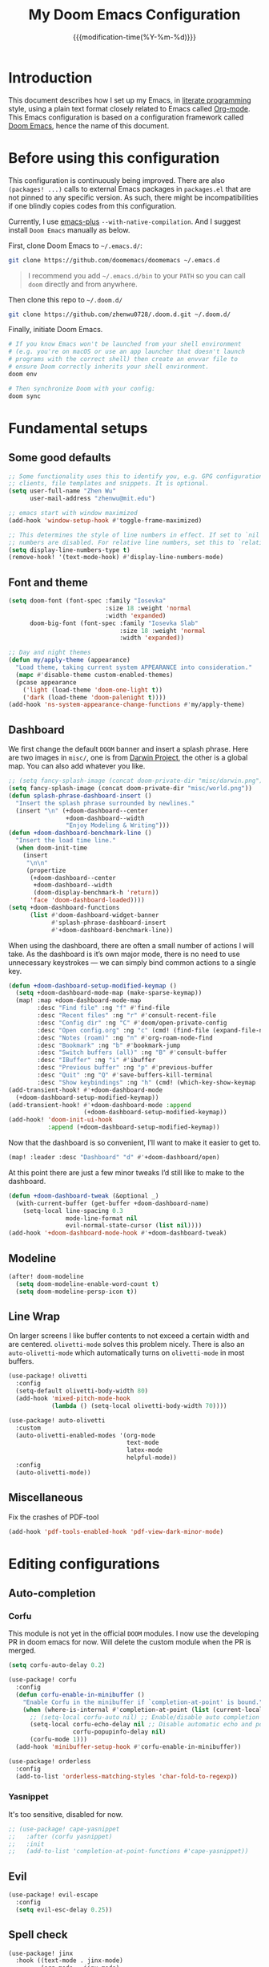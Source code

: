 #+title: My Doom Emacs Configuration
#+date: {{{modification-time(%Y-%m-%d)}}}

* Introduction
This document describes how I set up my Emacs, in [[https://en.wikipedia.org/wiki/Literate_programming][literate programming]]
style, using a plain text format closely related to Emacs called
[[https://orgmode.org/][Org-mode]]. This Emacs configuration is based on a configuration framework
called [[https://github.com/doomemacs/][Doom Emacs]], hence the name of this document.

* Before using this configuration
This configuration is continuously being improved.
There are also =(packages! ...)=  calls to external Emacs packages
in =packages.el= that are not pinned to any specific version.
As such, there might be incompatibilities if one blindly copies codes
from this configuration.

Currently, I use [[https://github.com/d12frosted/homebrew-emacs-plus][emacs-plus]] =--with-native-compilation=.
And I suggest install =Doom Emacs= manually as below.

First, clone Doom Emacs to =~/.emacs.d/=:
#+BEGIN_SRC bash :tangle no :eval no
git clone https://github.com/doomemacs/doomemacs ~/.emacs.d
#+END_SRC

#+begin_quote
I recommend you add =~/.emacs.d/bin= to your ~PATH~ so you can call =doom= directly and from anywhere.
#+end_quote

Then clone this repo to =~/.doom.d/=
#+begin_src bash :tangle no :eval no
git clone https://github.com/zhenwu0728/.doom.d.git ~/.doom.d/
#+end_src

Finally, initiate Doom Emacs.
#+begin_src bash :tangle no :eval no
# If you know Emacs won't be launched from your shell environment
# (e.g. you're on macOS or use an app launcher that doesn't launch
# programs with the correct shell) then create an envvar file to
# ensure Doom correctly inherits your shell environment.
doom env

# Then synchronize Doom with your config:
doom sync
#+end_src

* Fundamental setups
** Some good defaults
#+begin_src emacs-lisp
;; Some functionality uses this to identify you, e.g. GPG configuration, email
;; clients, file templates and snippets. It is optional.
(setq user-full-name "Zhen Wu"
      user-mail-address "zhenwu@mit.edu")

;; emacs start with window maximized
(add-hook 'window-setup-hook #'toggle-frame-maximized)

;; This determines the style of line numbers in effect. If set to `nil', line
;; numbers are disabled. For relative line numbers, set this to `relative'.
(setq display-line-numbers-type t)
(remove-hook! '(text-mode-hook) #'display-line-numbers-mode)
#+end_src

** Font and theme
#+begin_src emacs-lisp
(setq doom-font (font-spec :family "Iosevka"
                           :size 18 :weight 'normal
                           :width 'expanded)
      doom-big-font (font-spec :family "Iosevka Slab"
                               :size 18 :weight 'normal
                               :width 'expanded))

;; Day and night themes
(defun my/apply-theme (appearance)
  "Load theme, taking current system APPEARANCE into consideration."
  (mapc #'disable-theme custom-enabled-themes)
  (pcase appearance
    ('light (load-theme 'doom-one-light t))
    ('dark (load-theme 'doom-palenight t))))
(add-hook 'ns-system-appearance-change-functions #'my/apply-theme)
#+end_src

** Dashboard
We first change the default =DOOM= banner and insert a splash phrase.
Here are two images in =misc/=, one is from [[https://github.com/darwinproject][Darwin Project]], the other
is a global map. You can also add whatever you like.
#+begin_src emacs-lisp
;; (setq fancy-splash-image (concat doom-private-dir "misc/darwin.png"))
(setq fancy-splash-image (concat doom-private-dir "misc/world.png"))
(defun splash-phrase-dashboard-insert ()
  "Insert the splash phrase surrounded by newlines."
  (insert "\n" (+doom-dashboard--center
                +doom-dashboard--width
                "Enjoy Modeling & Writing")))
(defun +doom-dashboard-benchmark-line ()
  "Insert the load time line."
  (when doom-init-time
    (insert
     "\n\n"
     (propertize
      (+doom-dashboard--center
       +doom-dashboard--width
       (doom-display-benchmark-h 'return))
      'face 'doom-dashboard-loaded))))
(setq +doom-dashboard-functions
      (list #'doom-dashboard-widget-banner
            #'splash-phrase-dashboard-insert
            #'+doom-dashboard-benchmark-line))
#+end_src

When using the dashboard, there are often a small number of
actions I will take. As the dashboard is it’s own major mode,
there is no need to use unnecessary keystrokes — we can simply
bind common actions to a single key.
#+begin_src emacs-lisp
(defun +doom-dashboard-setup-modified-keymap ()
  (setq +doom-dashboard-mode-map (make-sparse-keymap))
  (map! :map +doom-dashboard-mode-map
        :desc "Find file" :ng "f" #'find-file
        :desc "Recent files" :ng "r" #'consult-recent-file
        :desc "Config dir" :ng "C" #'doom/open-private-config
        :desc "Open config.org" :ng "c" (cmd! (find-file (expand-file-name "config.org" doom-user-dir)))
        :desc "Notes (roam)" :ng "n" #'org-roam-node-find
        :desc "Bookmark" :ng "b" #'bookmark-jump
        :desc "Switch buffers (all)" :ng "B" #'consult-buffer
        :desc "IBuffer" :ng "i" #'ibuffer
        :desc "Previous buffer" :ng "p" #'previous-buffer
        :desc "Quit" :ng "Q" #'save-buffers-kill-terminal
        :desc "Show keybindings" :ng "h" (cmd! (which-key-show-keymap '+doom-dashboard-mode-map))))
(add-transient-hook! #'+doom-dashboard-mode
  (+doom-dashboard-setup-modified-keymap))
(add-transient-hook! #'+doom-dashboard-mode :append
                     (+doom-dashboard-setup-modified-keymap))
(add-hook! 'doom-init-ui-hook
           :append (+doom-dashboard-setup-modified-keymap))
#+end_src
Now that the dashboard is so convenient, I’ll want to make it
easier to get to.
#+begin_src emacs-lisp
(map! :leader :desc "Dashboard" "d" #'+doom-dashboard/open)
#+end_src

At this point there are just a few minor tweaks I’d still like to
make to the dashboard.
#+begin_src emacs-lisp
(defun +doom-dashboard-tweak (&optional _)
  (with-current-buffer (get-buffer +doom-dashboard-name)
    (setq-local line-spacing 0.3
                mode-line-format nil
                evil-normal-state-cursor (list nil))))
(add-hook '+doom-dashboard-mode-hook #'+doom-dashboard-tweak)
#+end_src

** Modeline
#+begin_src emacs-lisp
(after! doom-modeline
  (setq doom-modeline-enable-word-count t)
  (setq doom-modeline-persp-icon t))
#+end_src

** Line Wrap
On larger screens I like buffer contents to not exceed a certain
width and are centered. =olivetti-mode= solves this problem nicely.
There is also an =auto-olivetti-mode=  which automatically turns on
=olivetti-mode= in most buffers.
#+begin_src emacs-lisp
(use-package! olivetti
  :config
  (setq-default olivetti-body-width 80)
  (add-hook 'mixed-pitch-mode-hook
            (lambda () (setq-local olivetti-body-width 70))))

(use-package! auto-olivetti
  :custom
  (auto-olivetti-enabled-modes '(org-mode
                                 text-mode
                                 latex-mode
                                 helpful-mode))
  :config
  (auto-olivetti-mode))
#+end_src

** Miscellaneous
Fix the crashes of PDF-tool
#+begin_src emacs-lisp
(add-hook 'pdf-tools-enabled-hook 'pdf-view-dark-minor-mode)
#+end_src

* Editing configurations
** Auto-completion
*** Corfu
This module is not yet in the official =DOOM= modules.
I now use the developing PR in doom emacs for now.
Will delete the custom module when the PR is merged.
#+begin_src emacs-lisp
(setq corfu-auto-delay 0.2)

(use-package! corfu
  :config
  (defun corfu-enable-in-minibuffer ()
    "Enable Corfu in the minibuffer if `completion-at-point' is bound."
    (when (where-is-internal #'completion-at-point (list (current-local-map)))
      ;; (setq-local corfu-auto nil) ;; Enable/disable auto completion
      (setq-local corfu-echo-delay nil ;; Disable automatic echo and popup
                  corfu-popupinfo-delay nil)
      (corfu-mode 1)))
  (add-hook 'minibuffer-setup-hook #'corfu-enable-in-minibuffer))

(use-package! orderless
  :config
  (add-to-list 'orderless-matching-styles 'char-fold-to-regexp))
#+end_src
*** Yasnippet
It's too sensitive, disabled for now.
#+begin_src emacs-lisp
;; (use-package! cape-yasnippet
;;   :after (corfu yasnippet)
;;   :init
;;   (add-to-list 'completion-at-point-functions #'cape-yasnippet))
#+end_src

** Evil
#+begin_src emacs-lisp
(use-package! evil-escape
  :config
  (setq evil-esc-delay 0.25))
#+end_src

** Spell check
#+begin_src emacs-lisp
(use-package! jinx
  :hook ((text-mode . jinx-mode)
         (org-mode . jinx-mode)
         (latex-mode . jinx-mode)
         (markdown-mode . jinx-mode))
  :bind ([remap ispell-word] . jinx-correct))

(setq ispell-dictionary "en-custom")
(setq ispell-personal-dictionary
      (expand-file-name "misc/ispell_personal" doom-private-dir))
#+end_src

* Major modes and language-specific configurations
** Org-mode
I came to Emacs for coding, but eventually what kept me using it is
Org-mode. In fact, I spend most of my time in an Org-mode buffer.
It’s just that good.
*** Visual-related configs
**** Custom faces
#+begin_src emacs-lisp
(after! org
  ;; Set some faces
  (custom-set-faces!
    `((org-quote)
      :foreground ,(doom-color 'blue) :extend t)
    `((org-document-title)
      :foreground ,(face-attribute 'org-document-title :foreground)
      :height 1.3 :extend t :weight bold)
    `((org-level-1)
      :foreground ,(face-attribute 'outline-1 :foreground)
      :height 1.1 :weight bold)
    `((org-level-2)
      :foreground ,(face-attribute 'outline-2 :foreground)
      :weight bold)
    `((org-block-begin-line org-block-end-line)
      :background ,(doom-color 'bg)))
  ;; Change how LaTeX and image previews are shown
  (setq org-highlight-latex-and-related '(native entities script)
        org-image-actual-width (min (/ (display-pixel-width) 3) 800)))
#+end_src
**** Org-modern
#+begin_src emacs-lisp
(use-package! org-modern
  :hook (
         (org-modern-mode . my/org-modern-spacing)
         (org-mode . org-modern-mode))
  :config
  (defun my/org-modern-spacing ()
    (setq-local line-spacing
                (if org-modern-mode
                    0.1 0.1)))
  (setq
   ;; Edit settings
   org-auto-align-tags nil
   org-tags-column 0
   org-catch-invisible-edits 'show-and-error
   org-special-ctrl-a/e t
   org-insert-heading-respect-content t
   ;; Appearance
   org-hide-emphasis-markers t
   org-pretty-entities t
   org-ellipsis "…"
   ;; Agenda styling
   org-agenda-tags-column 0
   org-agenda-block-separator ?─
   org-agenda-time-grid
   '((daily today require-timed)
     (800 1000 1200 1400 1600 1800 2000)
     " ┄┄┄┄┄ " "┄┄┄┄┄┄┄┄┄┄┄┄┄┄┄")
   org-agenda-current-time-string
   "⭠ now ─────────────────────────────────────────────────"))
#+end_src

=org-modern-indent= keeps the block styling in =org-modern= with
=org-indent-mode=.
#+begin_src emacs-lisp
(after! org
 (use-package! org-modern-indent
  :config
  (add-hook 'org-mode-hook #'org-modern-indent-mode 90)))
#+end_src
**** Org-appear
#+begin_src emacs-lisp
(use-package! org-appear
  :hook
  (org-mode . org-appear-mode)
  :config
  (setq org-appear-autoemphasis t
        org-appear-autosubmarkers t
        org-appear-autolinks nil)
  ;; for proper first-time setup, `org-appear--set-elements'
  ;; needs to be run after other hooks have acted.
  (run-at-time nil nil #'org-appear--set-elements))
#+end_src
**** Org-LaTex-preview
#+begin_src emacs-lisp
(use-package! org-latex-preview
  :after org
  :hook ((org-mode . org-latex-preview-auto-mode))
  :config
  (pushnew! org-latex-preview--ignored-faces 'org-list-dt 'fixed-pitch)
  (setq org-latex-preview-numbered     t
        org-startup-with-latex-preview t
        org-latex-preview-width 0.8
        org-latex-preview-processing-indicator 'face
        org-latex-preview-preamble
        "\\documentclass{article}\n[DEFAULT-PACKAGES]\n[PACKAGES]
         \\usepackage[dvipsnames,svgnames]{xcolor}
         \\usepackage[sfdefault]{AlegreyaSans}
         \\usepackage{newtxsf}"))
(after! org-src
  (add-to-list 'org-src-block-faces '("latex" (:inherit default :extend t))))
#+end_src
*** Org-roam related configs
**** Org-roam
#+begin_src emacs-lisp
(setq org-directory "~/Zhen_WU/org/")

(after! org
  (after! org-roam
    (setq org-roam-directory "~/Zhen_WU/org/org-roam/")
    (add-hook 'after-init-hook 'org-roam-mode)
    ;; org-roam-bibtex stuff
    (use-package! org-roam-bibtex)
    (org-roam-bibtex-mode)
    (setq orb-preformat-keywords
          '("citekey" "title" "url" "author-or-editor" "keywords" "file")
          orb-process-file-keyword t
          orb-attached-file-extensions '("pdf"))
    ;; Function to capture quotes from pdf
    (defun org-roam-capture-pdf-active-region ()
      (let* ((pdf-buf-name (plist-get org-capture-plist :original-buffer))
             (pdf-buf (get-buffer pdf-buf-name)))
        (if (buffer-live-p pdf-buf)
            (with-current-buffer pdf-buf
              (car (pdf-view-active-region-text)))
          (user-error "Buffer %S not alive" pdf-buf-name))))
    ;; org-roam-ui
    (use-package! org-roam-ui
      :config
      (setq org-roam-ui-sync-theme t
            org-roam-ui-follow t
            org-roam-ui-update-on-save t))

    ;; Workaround for org-roam minibuffer issues
    (defun my/org-roam-node-read--to-candidate (node template)
      "Return a minibuffer completion candidate given NODE.
  TEMPLATE is the processed template used to format the entry."
      (let ((candidate-main (org-roam-node--format-entry
                             template
                             node
                             (1- (frame-width)))))
        (cons (propertize candidate-main 'node node) node)))
    (advice-add 'org-roam-node-read--to-candidate
                :override #'my/org-roam-node-read--to-candidate)))
#+end_src
**** Citar
#+begin_src emacs-lisp
(use-package! citar
  :hook
  (LaTeX-mode . citar-capf-setup)
  (org-mode . citar-capf-setup)
  :config
  (setq! citar-bibliography '("~/Zhen_WU/org/org-roam/library.bib"))
  (setq! citar-library-paths '("~/Zhen_WU/org/org-roam/files/")
         citar-notes-paths '("~/Zhen_WU/org/org-roam/notes/")))

(after! org-roam-bibtex
  (use-package! citar-org-roam
    :config
    (citar-register-notes-source
     'orb-citar-source (list :name "Org-Roam Notes"
                             :category 'org-roam-node
                             :items #'citar-org-roam--get-candidates
                             :hasitems #'citar-org-roam-has-notes
                             :open #'citar-org-roam-open-note
                             :create #'orb-citar-edit-note
                             :annotate #'citar-org-roam--annotate))
    (setq citar-notes-source 'orb-citar-source)
    (setq citar-org-roam-subdir "~/Zhen_WU/org/org-roam/notes/")
    (citar-org-roam-mode)
    (setq org-roam-capture-templates
          '(("d" "default" plain
             "%?"
             :target
             (file+head
              "%<%Y%m%d%H%M%S>-${slug}.org"
              "#+title: ${note-title}\n")
             :unnarrowed t)
            ("n" "literature note" plain
             "%?"
             :target
             (file+head
              "%(expand-file-name (or citar-org-roam-subdir \"\")
                 org-roam-directory)/${citekey}.org"
              "#+title: ${citekey} . ${note-title}.\n
               ,#+created: %U\n
               ,#+last_modified: %U\n\n")
             :unnarrowed t)))
    (setq citar-org-roam-capture-template-key "n")))
#+end_src
**** Org-noter
#+begin_src emacs-lisp
(after! org
  (after! org-noter
    (setq org-noter-hide-other nil
          org-noter-notes-search-path '("~/Zhen_WU/org/org-roam/notes/")
          org-noter-separate-notes-from-heading t
          org-noter-always-create-frame t)
    (map!
     :after org-noter
     :map org-noter-notes-mode-map
     :desc "Insert note"
     "C-M-i" #'org-noter-insert-note
     :desc "Insert precise note"
     "C-M-p" #'org-noter-insert-precise-note
     :desc "Go to previous note"
     "C-M-k" #'org-noter-sync-prev-note
     :desc "Go to next note"
     "C-M-j" #'org-noter-sync-next-note
     :desc "Create skeleton"
     "C-M-s" #'org-noter-create-skeleton
     :desc "Kill session"
     "C-M-q" #'org-noter-kill-session)
    (map!
     :after org-noter
     :map org-noter-doc-mode-map
     :desc "Insert note"
     "C-M-i" #'org-noter-insert-note
     :desc "Insert precise note"
     "C-M-p" #'org-noter-insert-precise-note
     :desc "Go to previous note"
     "C-M-k" #'org-noter-sync-prev-note
     :desc "Go to next note"
     "C-M-j" #'org-noter-sync-next-note
     :desc "Create skeleton"
     "C-M-s" #'org-noter-create-skeleton
     :desc "Kill session"
     "C-M-q" #'org-noter-kill-session)))
#+end_src
*** Org-babel
**** Jupyter-Julia
#+begin_src emacs-lisp
(after! org
  (require 'jupyter)
  (require 'ob-jupyter)
  (add-to-list 'org-babel-load-languages '(jupyter . t))
  (setq org-babel-default-header-args:jupyter-julia
        '((:session . "julia")
          (:kernel  . "julia-1.9")
          (:async   . "no")
          (:results . "value")
          (:exports . "both")
          (:output  . "both"))))
#+end_src
